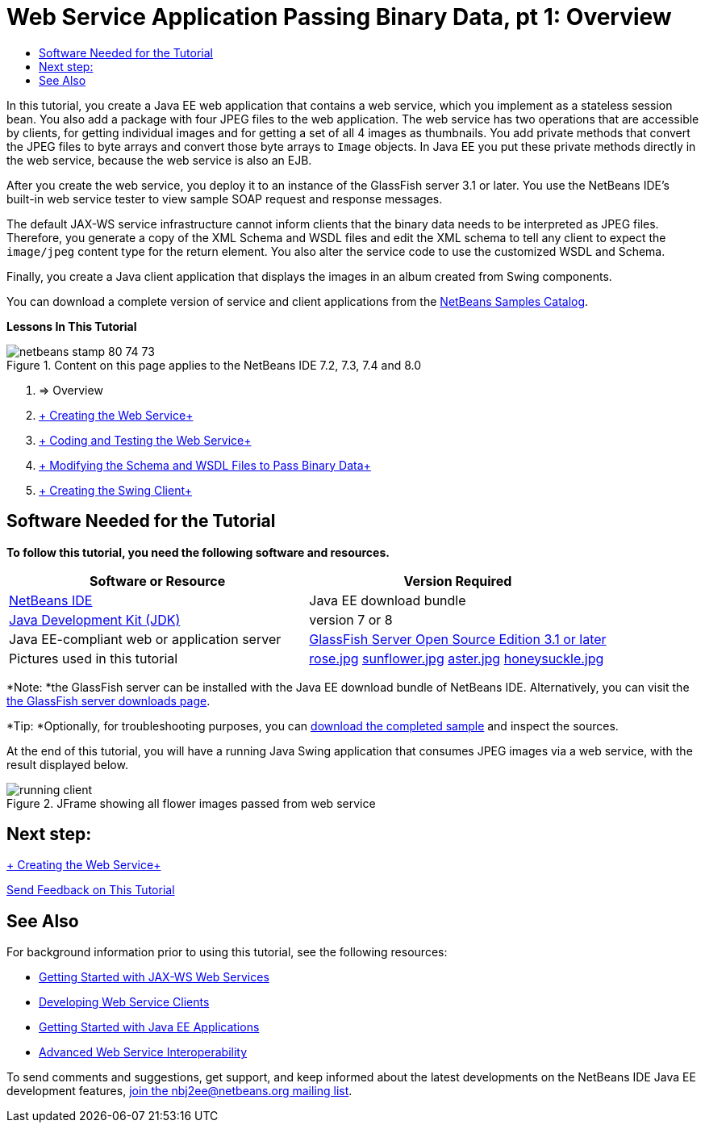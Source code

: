 // 
//     Licensed to the Apache Software Foundation (ASF) under one
//     or more contributor license agreements.  See the NOTICE file
//     distributed with this work for additional information
//     regarding copyright ownership.  The ASF licenses this file
//     to you under the Apache License, Version 2.0 (the
//     "License"); you may not use this file except in compliance
//     with the License.  You may obtain a copy of the License at
// 
//       http://www.apache.org/licenses/LICENSE-2.0
// 
//     Unless required by applicable law or agreed to in writing,
//     software distributed under the License is distributed on an
//     "AS IS" BASIS, WITHOUT WARRANTIES OR CONDITIONS OF ANY
//     KIND, either express or implied.  See the License for the
//     specific language governing permissions and limitations
//     under the License.
//

= Web Service Application Passing Binary Data, pt 1: Overview
:jbake-type: tutorial
:jbake-tags: tutorials 
:markup-in-source: verbatim,quotes,macros
:jbake-status: published
:icons: font
:syntax: true
:source-highlighter: pygments
:toc: left
:toc-title:
:description: Web Service Application Passing Binary Data, pt 1: Overview - Apache NetBeans
:keywords: Apache NetBeans, Tutorials, Web Service Application Passing Binary Data, pt 1: Overview

In this tutorial, you create a Java EE web application that contains a web service, which you implement as a stateless session bean. You also add a package with four JPEG files to the web application. The web service has two operations that are accessible by clients, for getting individual images and for getting a set of all 4 images as thumbnails. You add private methods that convert the JPEG files to byte arrays and convert those byte arrays to  ``Image``  objects. In Java EE you put these private methods directly in the web service, because the web service is also an EJB.

After you create the web service, you deploy it to an instance of the GlassFish server 3.1 or later. You use the NetBeans IDE's built-in web service tester to view sample SOAP request and response messages.

The default JAX-WS service infrastructure cannot inform clients that the binary data needs to be interpreted as JPEG files. Therefore, you generate a copy of the XML Schema and WSDL files and edit the XML schema to tell any client to expect the  ``image/jpeg``  content type for the return element. You also alter the service code to use the customized WSDL and Schema.

Finally, you create a Java client application that displays the images in an album created from Swing components.

You can download a complete version of service and client applications from the link:https://netbeans.org/projects/samples/downloads/directory/Samples%252FWeb%2520Services%252FWeb%2520Service%2520Passing%2520Binary%2520Data%2520--%2520EE6[+NetBeans Samples Catalog+].

*Lessons In This Tutorial*

image::images/netbeans-stamp-80-74-73.png[title="Content on this page applies to the NetBeans IDE 7.2, 7.3, 7.4 and 8.0"]

1. => Overview
2. link:./flower_ws.html[+ Creating the Web Service+]
3. link:./flower-code-ws.html[+ Coding and Testing the Web Service+]
4. link:./flower_wsdl_schema.html[+ Modifying the Schema and WSDL Files to Pass Binary Data+]
5. link:./flower_swing.html[+ Creating the Swing Client+]


== Software Needed for the Tutorial

*To follow this tutorial, you need the following software and resources.*

|===
|Software or Resource |Version Required 

|link:https://netbeans.org/downloads/index.html[+NetBeans IDE+] |Java EE download bundle 

|link:http://www.oracle.com/technetwork/java/javase/downloads/index.html[+Java Development Kit (JDK)+] |version 7 or 8 

|Java EE-compliant web or application server |link:http://glassfish.java.net/[+GlassFish Server Open Source Edition 3.1 or later+]
 

|Pictures used in this tutorial |link:images/rose.jpg[+rose.jpg+]
link:images/sunflower.jpg[+sunflower.jpg+]
link:images/aster.jpg[+aster.jpg+]
link:images/honeysuckle.jpg[+honeysuckle.jpg+] 
|===

*Note: *the GlassFish server can be installed with the Java EE download bundle of NetBeans IDE. Alternatively, you can visit the link:https://glassfish.java.net/download.html[+the GlassFish server downloads page+].

*Tip: *Optionally, for troubleshooting purposes, you can link:https://netbeans.org/files/documents/4/2343/SoapWithAttachments.zip[+download the completed sample+] and inspect the sources.

At the end of this tutorial, you will have a running Java Swing application that consumes JPEG images via a web service, with the result displayed below.

image::images/running-client.png[title="JFrame showing all flower images passed from web service"]


== Next step:

link:./flower_ws.html[+ Creating the Web Service+]

link:/about/contact_form.html?to=3&subject=Feedback:%20Flower%20Overview%20EE6[+Send Feedback on This Tutorial+]



== See Also

For background information prior to using this tutorial, see the following resources:

* link:./jax-ws.html[+Getting Started with JAX-WS Web Services+]
* link:../../docs/websvc/client.html[+Developing Web Service Clients+]
* link:../javaee/javaee-gettingstarted.html[+Getting Started with Java EE Applications+]
* link:./wsit.html[+Advanced Web Service Interoperability+]

To send comments and suggestions, get support, and keep informed about the latest developments on the NetBeans IDE Java EE development features, link:../../../community/lists/top.html[+join the nbj2ee@netbeans.org mailing list+].


